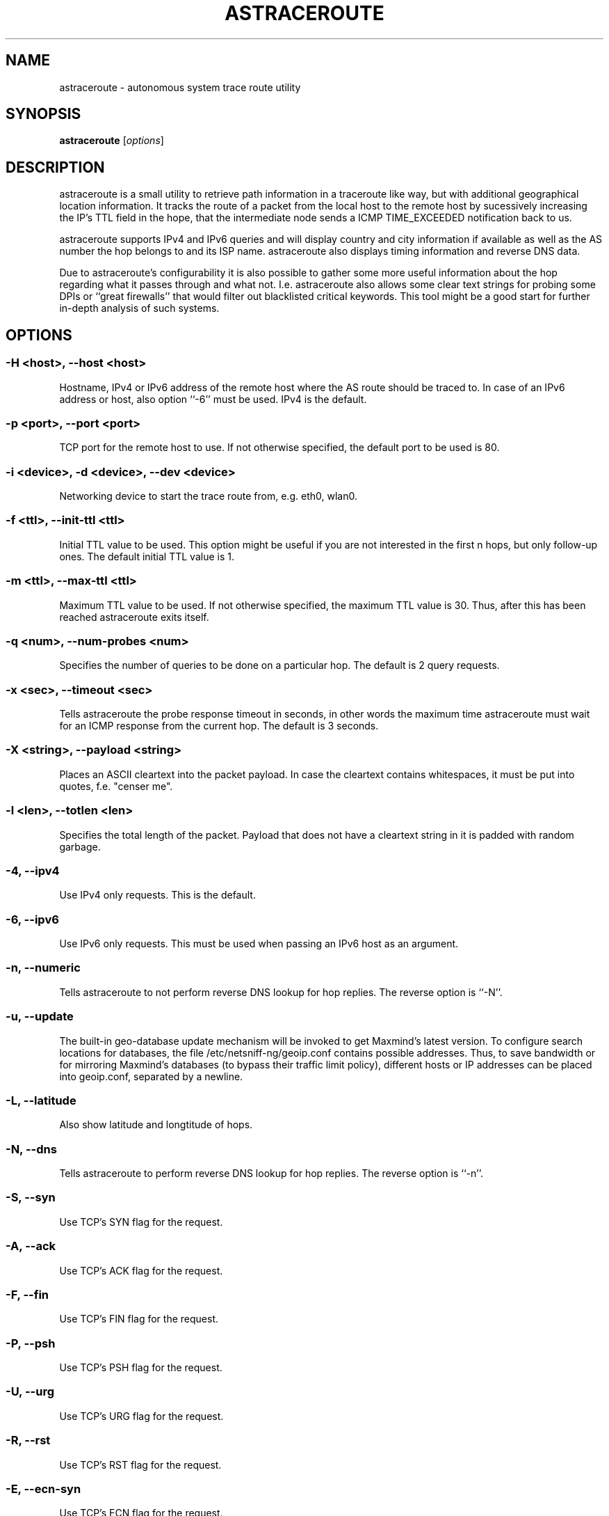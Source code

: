 .\" netsniff-ng - the packet sniffing beast
.\" Copyright 2013 Daniel Borkmann.
.\" Subject to the GPL, version 2.

.TH ASTRACEROUTE 8 "03 March 2013" "Linux" "netsniff-ng toolkit"
.SH NAME
astraceroute \- autonomous system trace route utility

.SH SYNOPSIS

\fB astraceroute\fR [\fIoptions\fR]

.SH DESCRIPTION
astraceroute is a small utility to retrieve path information in a traceroute
like way, but with additional geographical location information. It tracks the
route of a packet from the local host to the remote host by sucessively
increasing the IP's TTL field in the hope, that the intermediate node sends a
ICMP TIME_EXCEEDED notification back to us.

astraceroute supports IPv4 and IPv6 queries and will display country and city
information if available as well as the AS number the hop belongs to and its
ISP name. astraceroute also displays timing information and reverse DNS data.

Due to astraceroute's configurability it is also possible to gather some more
useful information about the hop regarding what it passes through and what not.
I.e. astraceroute also allows some clear text strings for probing some DPIs or
``great firewalls'' that would filter out blacklisted critical keywords. This
tool might be a good start for further in-depth analysis of such systems.

.SH OPTIONS

.SS -H <host>, --host <host>
Hostname, IPv4 or IPv6 address of the remote host where the AS route should
be traced to. In case of an IPv6 address or host, also option ``-6'' must be
used. IPv4 is the default.

.SS -p <port>, --port <port>
TCP port for the remote host to use. If not otherwise specified, the default
port to be used is 80.

.SS -i <device>, -d <device>, --dev <device>
Networking device to start the trace route from, e.g. eth0, wlan0.

.SS -f <ttl>, --init-ttl <ttl>
Initial TTL value to be used. This option might be useful if you are not
interested in the first n hops, but only follow-up ones. The default
initial TTL value is 1.

.SS -m <ttl>, --max-ttl <ttl>
Maximum TTL value to be used. If not otherwise specified, the maximum
TTL value is 30. Thus, after this has been reached astraceroute exits
itself.

.SS -q <num>, --num-probes <num>
Specifies the number of queries to be done on a particular hop. The
default is 2 query requests.

.SS -x <sec>, --timeout <sec>
Tells astraceroute the probe response timeout in seconds, in other words
the maximum time astraceroute must wait for an ICMP response from the current
hop. The default is 3 seconds.

.SS -X <string>, --payload <string>
Places an ASCII cleartext into the packet payload. In case the cleartext
contains whitespaces, it must be put into quotes, f.e. "censer me".

.SS -l <len>, --totlen <len>
Specifies the total length of the packet. Payload that does not have a
cleartext string in it is padded with random garbage.

.SS -4, --ipv4
Use IPv4 only requests. This is the default.

.SS -6, --ipv6
Use IPv6 only requests. This must be used when passing an IPv6 host as an
argument.

.SS -n, --numeric
Tells astraceroute to not perform reverse DNS lookup for hop replies. The
reverse option is ``-N''.

.SS -u, --update
The built-in geo-database update mechanism will be invoked to get Maxmind's
latest version. To configure search locations for databases, the file
/etc/netsniff-ng/geoip.conf contains possible addresses. Thus, to save bandwidth
or for mirroring Maxmind's databases (to bypass their traffic limit policy),
different hosts or IP addresses can be placed into geoip.conf, separated by
a newline.

.SS -L, --latitude
Also show latitude and longtitude of hops.

.SS -N, --dns
Tells astraceroute to perform reverse DNS lookup for hop replies. The
reverse option is ``-n''.

.SS -S, --syn
Use TCP's SYN flag for the request.

.SS -A, --ack
Use TCP's ACK flag for the request.

.SS -F, --fin
Use TCP's FIN flag for the request.

.SS -P, --psh
Use TCP's PSH flag for the request.

.SS -U, --urg
Use TCP's URG flag for the request.

.SS -R, --rst
Use TCP's RST flag for the request.

.SS -E, --ecn-syn
Use TCP's ECN flag for the request.

.SS -t <tos>, --tos <tos>
Explicitly specify IP's TOS.

.SS -G, --nofrag
Set the IP's no fragmentation flag.

.SS -Z, --show-packet
Show and dissect the returned packet.

.SS -v, --version
Show versioning information and exit.

.SS -h, --help
Show user help and exit.

.SH USAGE EXAMPLE

.SS astraceroute -i eth0 -N -S -H netsniff-ng.org
This sends out a TCP SYN probe via the ``eth0'' networking device to the
remote IPv4 host netsniff-ng.org. This request is most likely to pass. Also,
tell astraceroute to perform reverse DNS lookups for each hop.

.SS astraceroute -6 -i eth0 -S -E -N -H www.6bone.net
In this example, a TCP SYN/ECN probe for the IPv6 host www.6bone.net is being
performed. Also in this case, the ``eth0'' device is being used and hops are
being reserve DNS'ed.

.SS astraceroute -i eth0 -N -F -H netsniff-ng.org
Here, we send out a TCP FIN probe to the remote host netsniff-ng.org. Again,
on each hop a reverse DNS lookup is being done and the queries are transmitted
from ``eth0''. IPv4 is used.

.SS astraceroute -i eth0 -N -FPU -H netsniff-ng.org
As in most other examples, we perform a trace route to IPv4 host netsniff-ng.org
and do a TCP Xmas probe this time.

.SS astraceroute -i eth0 -N -H netsniff-ng.org -X "censor-me" -Z
In this example, we have a Null probe to the remote host netsniff-ng.org, port
80 (default) and this time, we append the cleartext string "censor-me" into the
packet payload to test if a firewall/DPI will let this string pass. Such a trace
could be done once without and once with a blacklisted string to gather possible
information about censorhsip.

.SH NOTE
If a TCP-based probe will fail after a number of retries, astraceroute will
automatically fall back to ICMP-based probes to pass through firewalls resp.
routers.

To gather more information about astraceroute's displayed AS numbers, see f.e.
http://bgp.he.net/AS<number>.

.SH BUGS
The geographical locations are estimated with the help of Maxmind's GeoIP
database and can or cannot deviate from the actual real physical location.
What one can do to decrease a possible error rate is to update the database
regularly e.g. with astraceroute's --update option.

At some point in time, we need a similar approach to gather more reliable path
information such as in paris-traceroute.

Due to the generic nature of astraceroute it currently does only have a built-in
mechanism to stop the trace after a static number of hops, since the configurable
TCP flags can have anything included. It is possible to decrease this number of
course. In future, if a SYN probe is sent out, there should be a listener thus
we can stop the trace if we detect a handshake in progress.

.SH LEGAL
astraceroute is licensed under the GNU GPL version 2.0.

.SH HISTORY
.B astraceroute
was originally written for the netsniff-ng toolkit by Daniel Borkmann. It
is currently maintained by Tobias Klauser <tklauser@distanz.ch> and Daniel
Borkmann <dborkma@tik.ee.ethz.ch>.

.SH SEE ALSO
.BR netsniff-ng (8),
.BR trafgen (8),
.BR mausezahn (8),
.BR ifpps (8),
.BR bpfc (8),
.BR flowtop (8),
.BR curvetun (8)

.SH AUTHOR
Manpage was written by Daniel Borkmann.
